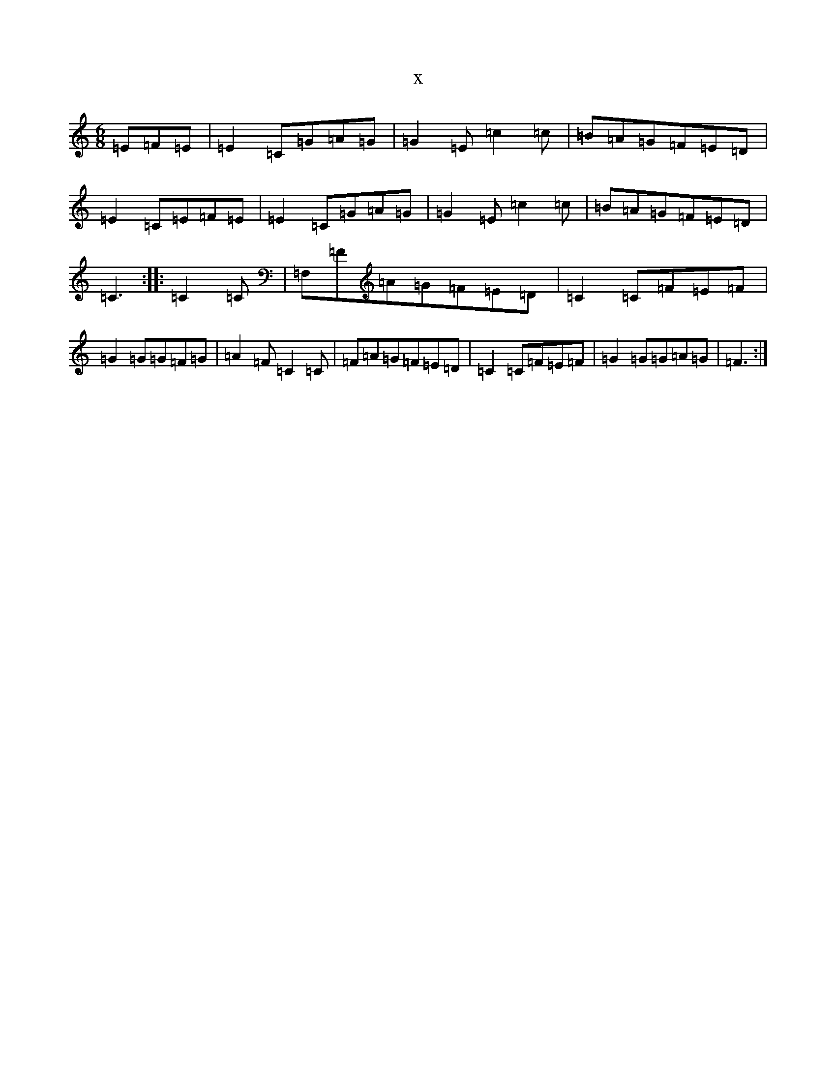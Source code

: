 X:16915
R: jig
S: https://thesession.org/tunes/5403#setting5403
T:x
L:1/8
M:6/8
K: C Major
=E=F=E|=E2=C=G=A=G|=G2=E=c2=c|=B=A=G=F=E=D|=E2=C=E=F=E|=E2=C=G=A=G|=G2=E=c2=c|=B=A=G=F=E=D|=C3:||:=C2=C|=F,=F=A=G=F=E=D|=C2=C=F=E=F|=G2=G=G=F=G|=A2=F=C2=C|=F=A=G=F=E=D|=C2=C=F=E=F|=G2=G=G=A=G|=F3:|